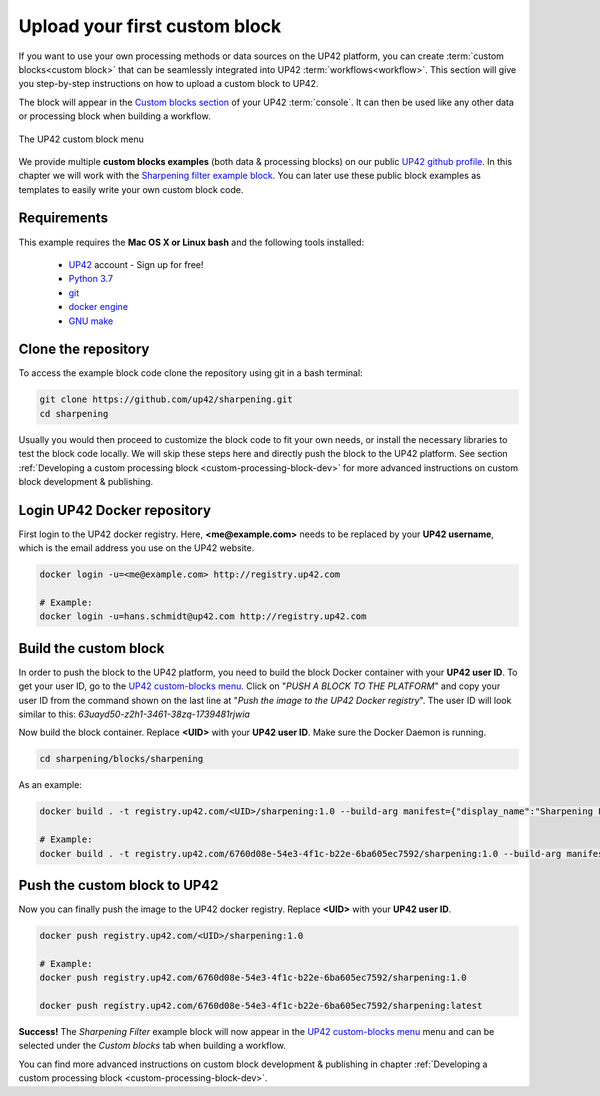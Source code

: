 .. meta::
   :description: UP42 Getting started: pushing your first custom block
   :keywords: custom block, tutorial, howto, demo project 


.. _first-custom-block:

===============================
 Upload your first custom block
===============================

If you want to use your own processing methods or data sources on the UP42 platform,
you can create :term:`custom blocks<custom block>` that can be seamlessly integrated into UP42 :term:`workflows<workflow>`.
This section will give you step-by-step instructions on how to upload a custom block to UP42.

The block will appear in the `Custom blocks section <https://console.up42.com/custom-blocks/>`_ of
your UP42 :term:`console`. It can then be used like any other data or processing block when building a workflow.

.. figure:: _assets/custom_block_menu_sharpening.png
   :align: center
   :alt: The UP42 custom block console menu

   The UP42 custom block menu

We provide multiple **custom blocks examples** (both data & processing blocks) on our public `UP42 github profile <https://github.com/up42>`_.
In this chapter we will work with the `Sharpening filter example block <https://github.com/up42/sharpening>`_.
You can later use these public block examples as templates to easily write your own custom block code.


.. _requirements:

Requirements
------------

This example requires the **Mac OS X or Linux bash** and the following tools installed:

 - `UP42 <https://up42.com>`_ account -  Sign up for free!
 - `Python 3.7 <https://python.org/downloads>`_
 - `git <https://git-scm.com/>`_
 - `docker engine <https://docs.docker.com/engine/>`_
 - `GNU make <https://www.gnu.org/software/make/>`_


.. _clone_the_repository:

Clone the repository
--------------------

To access the example block code clone the repository using git in a bash terminal:

.. code:: bash

   git clone https://github.com/up42/sharpening.git
   cd sharpening


Usually you would then proceed to customize the block code to fit your own needs, or install
the necessary libraries to test the block code locally.
We will skip these steps here and directly push the block to the UP42 platform.
See section :ref:`Developing a custom processing block <custom-processing-block-dev>`
for more advanced instructions on custom block development & publishing.


.. _login_UP42_docker_repository:

Login UP42 Docker repository
----------------------------

First login to the UP42 docker registry. Here, **<me@example.com>** needs to be replaced by your **UP42 username**,
which is the email address you use on the UP42 website.

.. code:: text

.. code:: bash

  docker login -u=<me@example.com> http://registry.up42.com

  # Example:
  docker login -u=hans.schmidt@up42.com http://registry.up42.com


.. _build_the_block:

Build the custom block
----------------------

In order to push the block to the UP42 platform, you need to build the block Docker container with your
**UP42 user ID**. To get your user ID, go to the `UP42 custom-blocks menu <https://console.up42.com/custom-blocks>`_.
Click on "`PUSH A BLOCK TO THE PLATFORM`" and copy your user ID from the command shown on the last line at
"`Push the image to the UP42 Docker registry`". The user ID will look similar to this:
`63uayd50-z2h1-3461-38zq-1739481rjwia`

Now build the block container. Replace **<UID>** with your **UP42 user ID**. Make sure the Docker Daemon is running.

.. code:: bash

  cd sharpening/blocks/sharpening


As an example:

.. code:: bash

  docker build . -t registry.up42.com/<UID>/sharpening:1.0 --build-arg manifest={"display_name":"Sharpening Filter"}

  # Example:
  docker build . -t registry.up42.com/6760d08e-54e3-4f1c-b22e-6ba605ec7592/sharpening:1.0 --build-arg manifest={"display_name":"Sharpening Filter"}


.. _push_the_block:

Push the custom block to UP42
-----------------------------

Now you can finally push the image to the UP42 docker registry. Replace **<UID>** with your **UP42 user ID**.

.. code:: bash

   docker push registry.up42.com/<UID>/sharpening:1.0

   # Example:
   docker push registry.up42.com/6760d08e-54e3-4f1c-b22e-6ba605ec7592/sharpening:1.0

   docker push registry.up42.com/6760d08e-54e3-4f1c-b22e-6ba605ec7592/sharpening:latest


**Success!** The `Sharpening Filter` example block will now appear in the `UP42 custom-blocks menu <https://console.up42.com/custom-blocks>`_ menu
and can be selected under the *Custom blocks* tab when building a workflow.


You can find more advanced instructions on custom block development & publishing in chapter
:ref:`Developing a custom processing block <custom-processing-block-dev>`.
